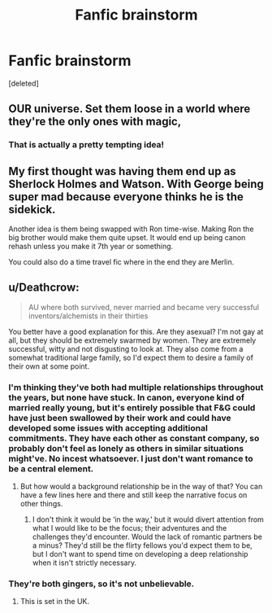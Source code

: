#+TITLE: Fanfic brainstorm

* Fanfic brainstorm
:PROPERTIES:
:Score: 4
:DateUnix: 1544708904.0
:DateShort: 2018-Dec-13
:FlairText: Discussion
:END:
[deleted]


** OUR universe. Set them loose in a world where they're the only ones with magic,
:PROPERTIES:
:Author: ashez2ashes
:Score: 5
:DateUnix: 1544711617.0
:DateShort: 2018-Dec-13
:END:

*** That is actually a pretty tempting idea!
:PROPERTIES:
:Author: espionage_is_whatido
:Score: 1
:DateUnix: 1544711726.0
:DateShort: 2018-Dec-13
:END:


** My first thought was having them end up as Sherlock Holmes and Watson. With George being super mad because everyone thinks he is the sidekick.

Another idea is them being swapped with Ron time-wise. Making Ron the big brother would make them quite upset. It would end up being canon rehash unless you make it 7th year or something.

You could also do a time travel fic where in the end they are Merlin.
:PROPERTIES:
:Author: gdmcdona
:Score: 2
:DateUnix: 1544741266.0
:DateShort: 2018-Dec-14
:END:


** u/Deathcrow:
#+begin_quote
  AU where both survived, never married and became very successful inventors/alchemists in their thirties
#+end_quote

You better have a good explanation for this. Are they asexual? I'm not gay at all, but they should be extremely swarmed by women. They are extremely successful, witty and not disgusting to look at. They also come from a somewhat traditional large family, so I'd expect them to desire a family of their own at some point.
:PROPERTIES:
:Author: Deathcrow
:Score: -4
:DateUnix: 1544709840.0
:DateShort: 2018-Dec-13
:END:

*** I'm thinking they've both had multiple relationships throughout the years, but none have stuck. In canon, everyone kind of married really young, but it's entirely possible that F&G could have just been swallowed by their work and could have developed some issues with accepting additional commitments. They have each other as constant company, so probably don't feel as lonely as others in similar situations might've. No incest whatsoever. I just don't want romance to be a central element.
:PROPERTIES:
:Author: espionage_is_whatido
:Score: 7
:DateUnix: 1544710869.0
:DateShort: 2018-Dec-13
:END:

**** But how would a background relationship be in the way of that? You can have a few lines here and there and still keep the narrative focus on other things.
:PROPERTIES:
:Author: Hellstrike
:Score: 1
:DateUnix: 1544714958.0
:DateShort: 2018-Dec-13
:END:

***** I don't think it would be ‘in the way,' but it would divert attention from what I would like to be the focus; their adventures and the challenges they'd encounter. Would the lack of romantic partners be a minus? They'd still be the flirty fellows you'd expect them to be, but I don't want to spend time on developing a deep relationship when it isn't strictly necessary.
:PROPERTIES:
:Author: espionage_is_whatido
:Score: 1
:DateUnix: 1544715989.0
:DateShort: 2018-Dec-13
:END:


*** They're both gingers, so it's not unbelievable.
:PROPERTIES:
:Author: rek-lama
:Score: 5
:DateUnix: 1544715400.0
:DateShort: 2018-Dec-13
:END:

**** This is set in the UK.
:PROPERTIES:
:Author: Deathcrow
:Score: 1
:DateUnix: 1544717030.0
:DateShort: 2018-Dec-13
:END:
